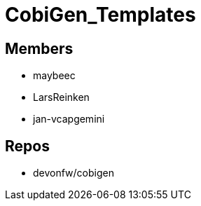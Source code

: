 = CobiGen_Templates

== Members
* maybeec
* LarsReinken
* jan-vcapgemini

== Repos
* devonfw/cobigen
